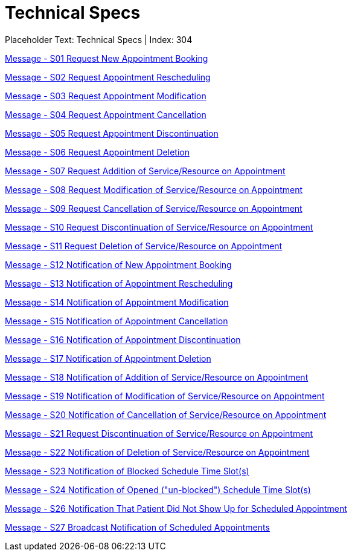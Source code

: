 = Technical Specs
:render_as: Level4
:v291_section: 

Placeholder Text: Technical Specs | Index: 304

xref:Technical_Specs/Message_-_S01_Request_New_Appointment_Booking.adoc[Message - S01 Request New Appointment Booking]

xref:Technical_Specs/Message_-_S02_Request_Appointment_Rescheduling.adoc[Message - S02 Request Appointment Rescheduling ]

xref:Technical_Specs/Message_-_S03_Request_Appointment_Modification.adoc[Message - S03 Request Appointment Modification]

xref:Technical_Specs/Message_-_S04_Request_Appointment_Cancellation.adoc[Message - S04 Request Appointment Cancellation]

xref:Technical_Specs/Message_-_S05_Request_Appointment_Discontinuation.adoc[Message - S05 Request Appointment Discontinuation]

xref:Technical_Specs/Message_-_S06_Request_Appointment_Deletion.adoc[Message - S06 Request Appointment Deletion]

xref:Technical_Specs/Message_-_S07_Request_Addition_of_ServiceResource_on_Appointment.adoc[Message - S07 Request Addition of Service/Resource on Appointment ]

xref:Technical_Specs/Message_-_S08_Request_Modification_of_ServiceResource_on_Appointment.adoc[Message - S08 Request Modification of Service/Resource on Appointment ]

xref:Technical_Specs/Message_-_S09_Request_Cancellation_of_ServiceResource_on_Appointment.adoc[Message - S09 Request Cancellation of Service/Resource on Appointment ]

xref:Technical_Specs/Message_-_S10_Request_Discontinuation_of_ServiceResource_on_Appointment.adoc[Message - S10 Request Discontinuation of Service/Resource on Appointment]

xref:Technical_Specs/Message_-_S11_Request_Deletion_of_ServiceResource_on_Appointment.adoc[Message - S11 Request Deletion of Service/Resource on Appointment ]

xref:Technical_Specs/Message_-_S12_Notification_of_New_Appointment_Booking.adoc[Message - S12 Notification of New Appointment Booking]

xref:Technical_Specs/Message_-_S13_Notification_of_Appointment_Rescheduling.adoc[Message - S13 Notification of Appointment Rescheduling]

xref:Technical_Specs/Message_-_S14_Notification_of_Appointment_Modification.adoc[Message - S14 Notification of Appointment Modification]

xref:Technical_Specs/Message_-_S15_Notification_of_Appointment_Cancellation.adoc[Message - S15 Notification of Appointment Cancellation]

xref:Technical_Specs/Message_-_S16_Notification_of_Appointment_Discontinuation.adoc[Message - S16 Notification of Appointment Discontinuation]

xref:Technical_Specs/Message_-_S17_Notification_of_Appointment_Deletion.adoc[Message - S17 Notification of Appointment Deletion]

xref:Technical_Specs/Message_-_S18_Notification_of_Addition_of_ServiceResource_on_Appointment.adoc[Message - S18 Notification of Addition of Service/Resource on Appointment ]

xref:Technical_Specs/Message_-_S19_Notification_of_Modification_of_ServiceResource_on_Appointment.adoc[Message - S19 Notification of Modification of Service/Resource on Appointment ]

xref:Technical_Specs/Message_-_S20_Notification_of_Cancellation_of_ServiceResource_on_Appointment.adoc[Message - S20 Notification of Cancellation of Service/Resource on Appointment]

xref:Technical_Specs/Message_-_S21_Request_Discontinuation_of_ServiceResource_on_Appointment.adoc[Message - S21 Request Discontinuation of Service/Resource on Appointment]

xref:Technical_Specs/Message_-_S22_Notification_of_Deletion_of_ServiceResource_on_Appointment.adoc[Message - S22 Notification of Deletion of Service/Resource on Appointment ]

xref:Technical_Specs/Message_-_S23_Notification_of_Blocked_Schedule_Time_Slot(s).adoc[Message - S23 Notification of Blocked Schedule Time Slot(s)]

xref:Technical_Specs/Message_-_S24_Notification_of_Opened_("un-blocked")_Schedule_Time_Slot(s).adoc[Message - S24 Notification of Opened ("un-blocked") Schedule Time Slot(s)]

xref:Technical_Specs/Message_-_S26_Notification_That_Patient_Did_Not_Show_Up_for_Scheduled_Appointment.adoc[Message - S26 Notification That Patient Did Not Show Up for Scheduled Appointment]

xref:Technical_Specs/Message_-_S27_Broadcast_Notification_of_Scheduled_Appointments.adoc[Message - S27 Broadcast Notification of Scheduled Appointments]

